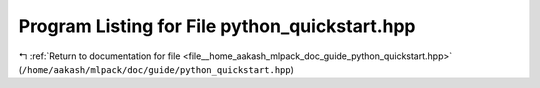 
.. _program_listing_file__home_aakash_mlpack_doc_guide_python_quickstart.hpp:

Program Listing for File python_quickstart.hpp
==============================================

|exhale_lsh| :ref:`Return to documentation for file <file__home_aakash_mlpack_doc_guide_python_quickstart.hpp>` (``/home/aakash/mlpack/doc/guide/python_quickstart.hpp``)

.. |exhale_lsh| unicode:: U+021B0 .. UPWARDS ARROW WITH TIP LEFTWARDS

.. code-block:: cpp

   
